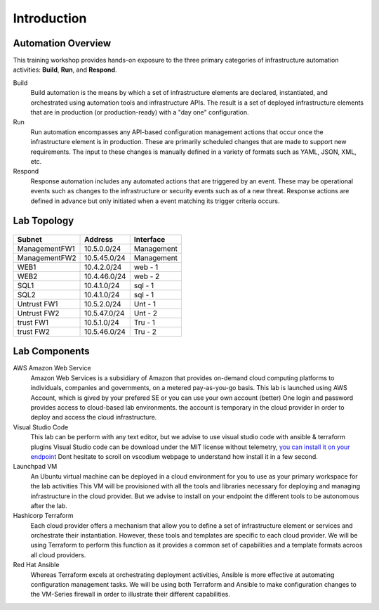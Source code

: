 ============
Introduction
============

Automation Overview
-------------------

This training workshop provides hands-on exposure to the three primary
categories of infrastructure automation activities: **Build**, **Run**, and
**Respond**.

.. image:: build-run-respond.png

Build
    Build automation is the means by which a set of infrastructure elements are
    declared, instantiated, and orchestrated using automation tools and
    infrastructure APIs.  The result is a set of deployed infrastructure
    elements that are in production (or production-ready) with a "day one"
    configuration.

Run
    Run automation encompasses any API-based configuration management actions
    that occur once the infrastructure element is in production.  These are
    primarily scheduled changes that are made to support new requirements.  The
    input to these changes is manually defined in a variety of formats such as
    YAML, JSON, XML, etc.

Respond
    Response automation includes any automated actions that are triggered by an
    event.  These may be operational events such as changes to the
    infrastructure or security events such as of a new threat. Response actions
    are defined in advance but only initiated when a event matching its trigger
    criteria occurs.


Lab Topology
------------

.. figure:: topology.png

+--------------+--------------+-------------+
| Subnet       | Address      | Interface   |
+==============+==============+=============+
| ManagementFW1| 10.5.0.0/24  | Management  |
+--------------+--------------+-------------+
| ManagementFW2| 10.5.45.0/24 | Management  |
+--------------+--------------+-------------+
| WEB1         | 10.4.2.0/24  | web - 1     |
+--------------+--------------+-------------+
| WEB2         | 10.4.46.0/24 | web - 2     |
+--------------+--------------+-------------+
| SQL1         | 10.4.1.0/24  | sql - 1     |
+--------------+--------------+-------------+
| SQL2         | 10.4.1.0/24  | sql - 1     |
+--------------+--------------+-------------+
| Untrust FW1  | 10.5.2.0/24  | Unt - 1     |
+--------------+--------------+-------------+
| Untrust FW2  | 10.5.47.0/24 | Unt - 2     |
+--------------+--------------+-------------+
| trust FW1    | 10.5.1.0/24  | Tru - 1     |
+--------------+--------------+-------------+
| trust FW2    | 10.5.46.0/24 | Tru - 2     |
+--------------+--------------+-------------+

Lab Components
--------------

AWS Amazon Web Service
    Amazon Web Services is a subsidiary of Amazon that provides on-demand cloud
    computing platforms to individuals, companies and governments, on a metered
    pay-as-you-go basis.
    This lab is launched using AWS Account, which is gived by your prefered SE or you can use your own account (better)
    One login and password provides access to cloud-based lab environments. the account
    is temporary in the cloud provider in order to deploy and access the cloud infrastructure.

Visual Studio Code
    This lab can be perform with any text editor, but we advise to use visual studio code with ansible & terraform plugins
    Visual Studio code can be download under the MIT license without telemetry, `you can install it on your endpoint <https://vscodium.com/>`_
    Dont hesitate to scroll on vscodium webpage to understand how install it in a few second.

Launchpad VM
    An Ubuntu virtual machine can be deployed in a cloud environment for you to use as your primary workspace for the lab activities
    This VM will be provisioned with all the tools and libraries necessary for deploying and managing infrastructure in the cloud provider.
    But we advise to install on your endpoint the different tools to be autonomous after the lab.

Hashicorp Terraform
    Each cloud provider offers a mechanism that allow you to define a set of
    infrastructure element or services and orchestrate their instantiation.
    However, these tools and templates are specific to each cloud provider.
    We will be using Terraform to perform this function as it provides a
    common set of capabilities and a template formats acroos all cloud
    providers.

Red Hat Ansible
    Whereas Terraform excels at orchestrating deployment activities, Ansible is
    more effective at automating configuration management tasks.  We will be
    using both Terraform and Ansible to make configuration changes to the
    VM-Series firewall in order to illustrate their different capabilities.